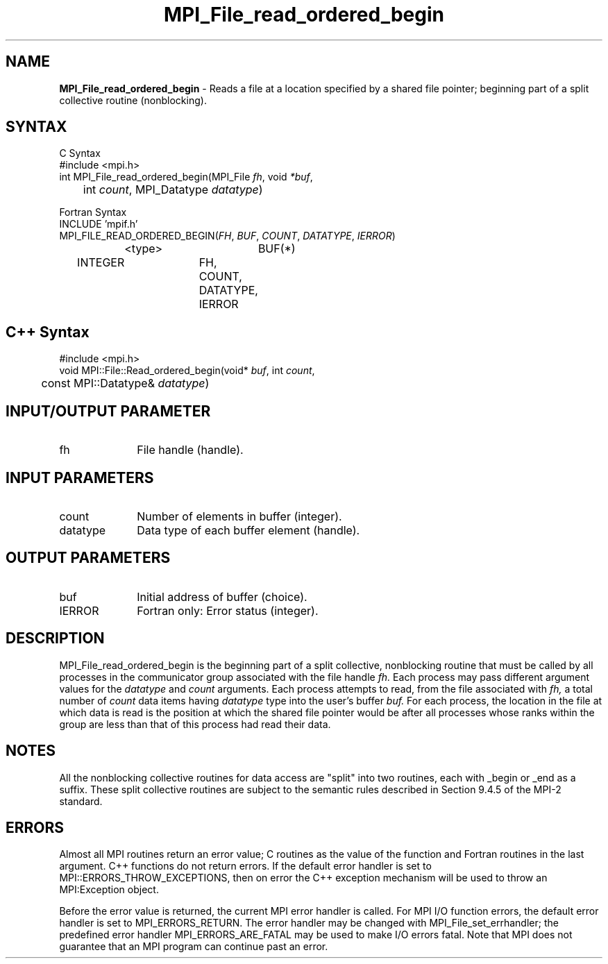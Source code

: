 .\"Copyright 2006, Sun Microsystems, Inc.
.\" Copyright (c) 1996 Thinking Machines Corporation
.TH MPI_File_read_ordered_begin 3OpenMPI "September 2006" "Open MPI 1.2" " "
.SH NAME
\fBMPI_File_read_ordered_begin\fP \- Reads a file at a location specified by a shared file pointer; beginning part of a split collective routine (nonblocking).

.SH SYNTAX
.ft R
.nf
C Syntax
    #include <mpi.h>
    int MPI_File_read_ordered_begin(MPI_File \fIfh\fP, void \fI*buf\fP, 
    	      int \fIcount\fP, MPI_Datatype \fIdatatype\fP)

Fortran Syntax
    INCLUDE 'mpif.h'
    MPI_FILE_READ_ORDERED_BEGIN(\fIFH\fP, \fIBUF\fP, \fICOUNT\fP, \fIDATATYPE\fP,\fI IERROR\fP)
		<type>		BUF(*)
        	INTEGER		FH, COUNT, DATATYPE, IERROR

.SH C++ Syntax
.nf
#include <mpi.h>
void MPI::File::Read_ordered_begin(void* \fIbuf\fP, int \fIcount\fP,
	const MPI::Datatype& \fIdatatype\fP)

.SH INPUT/OUTPUT PARAMETER
.ft R
.TP 1i
fh    
File handle (handle).

.SH INPUT PARAMETERS
.ft R
.TP 1i
count
Number of elements in buffer (integer).
.ft R
.TP 1i
datatype
Data type of each buffer element (handle).

.SH OUTPUT PARAMETERS
.ft R
.TP 1i
buf
Initial address of buffer (choice).
.TP 1i
IERROR
Fortran only: Error status (integer). 

.SH DESCRIPTION
.ft R
MPI_File_read_ordered_begin is the beginning part of a split collective, nonblocking routine that must be
called by all processes in the communicator group associated with the
file handle 
.I fh.
Each process may pass different argument values for the 
.I datatype 
and 
.I count 
arguments. Each process attempts to read, from the file associated with 
.I fh,
a total number of 
.I count 
data items having 
.I datatype 
type into the user's buffer 
.I buf.
For each process, the location in the file at which data is read is the position at which the shared file pointer would be after all processes whose ranks within the group are less than that of this process had read their data. 

.SH NOTES
.ft R
All the nonblocking collective routines for data access are "split" into two routines, each with _begin or _end as a suffix. These split collective routines are subject to the semantic rules described in Section 9.4.5 of the MPI-2 standard. 

.SH ERRORS
Almost all MPI routines return an error value; C routines as the value of the function and Fortran routines in the last argument. C++ functions do not return errors. If the default error handler is set to MPI::ERRORS_THROW_EXCEPTIONS, then on error the C++ exception mechanism will be used to throw an MPI:Exception object.
.sp
Before the error value is returned, the current MPI error handler is
called. For MPI I/O function errors, the default error handler is set to MPI_ERRORS_RETURN. The error handler may be changed with MPI_File_set_errhandler; the predefined error handler MPI_ERRORS_ARE_FATAL may be used to make I/O errors fatal. Note that MPI does not guarantee that an MPI program can continue past an error.  

' @(#)MPI_File_read_ordered_begin.3 1.20 06/03/09
